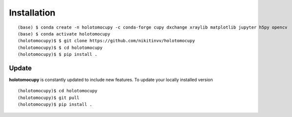 ============
Installation
============


::

    (base) $ conda create -n holotomocupy -c conda-forge cupy dxchange xraylib matplotlib jupyter h5py opencv
    (base) $ conda activate holotomocupy
    (holotomocupy)$ $ git clone https://github.com/nikitinvv/holotomocupy
    (holotomocupy)$ $ cd holotomocupy
    (holotomocupy)$ $ pip install .


Update
======

**holotomocupy** is constantly updated to include new features. To update your locally installed version

::

    (holotomocupy)$ cd holotomocupy
    (holotomocupy)$ git pull
    (holotomocupy)$ pip install .
